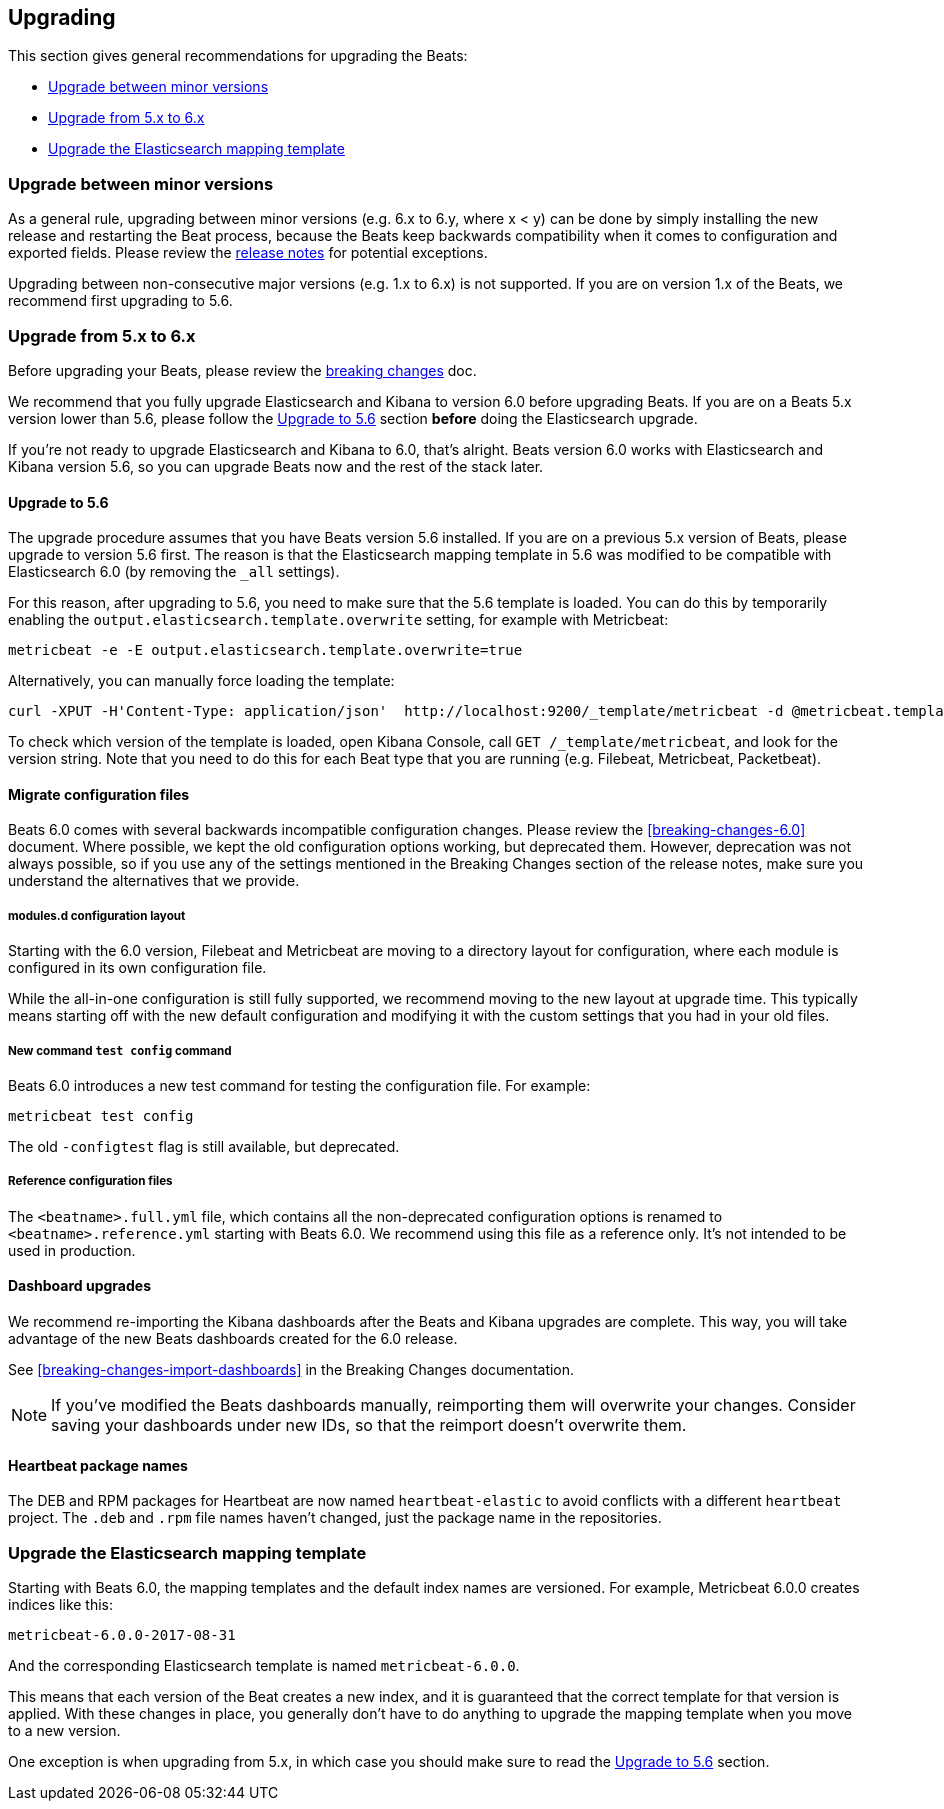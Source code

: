 [[upgrading]]
== Upgrading

This section gives general recommendations for upgrading the Beats:

* <<upgrading-minor-versions>>
* <<upgrading-5-to-6>>
* <<upgrade-mapping-template>>

[[upgrading-minor-versions]]
=== Upgrade between minor versions

As a general rule, upgrading between minor versions (e.g. 6.x to 6.y, where x <
y) can be done by simply installing the new release and restarting the Beat
process, because the Beats keep backwards compatibility when it comes to
configuration and exported fields. Please review the <<release-notes,release
notes>> for potential exceptions.

Upgrading between non-consecutive major versions (e.g. 1.x to 6.x) is not
supported. If you are on version 1.x of the Beats, we recommend first upgrading
to 5.6.

[[upgrading-5-to-6]]
=== Upgrade from 5.x to 6.x

Before upgrading your Beats, please review the <<breaking-changes, breaking
changes>> doc.

// TODO: link to the stack upgrade docs
//
// If you are planning an upgrade of the full stack (Elasticsearch, Kibama, or
// Logstash, in addition to Beats), please read the stack upgrade guide.

We recommend that you fully upgrade Elasticsearch and Kibana to version 6.0
before upgrading Beats. If you are on a Beats 5.x version lower than 5.6, please
follow the <<upgrading-to-5.6>> section *before* doing the Elasticsearch
upgrade.

If you're not ready to upgrade Elasticsearch and Kibana to 6.0, that's alright.
Beats version 6.0 works with Elasticsearch and Kibana version 5.6, so you can
upgrade Beats now and the rest of the stack later.

[[upgrading-to-5.6]]
==== Upgrade to 5.6

The upgrade procedure assumes that you have Beats version 5.6 installed. If you
are on a previous 5.x version of Beats, please upgrade to version 5.6 first.
The reason is that the Elasticsearch mapping template in 5.6 was modified to be
compatible with Elasticsearch 6.0 (by removing the `_all` settings).

For this reason, after upgrading to 5.6, you need to make sure that the 5.6
template is loaded. You can do this by temporarily enabling the
`output.elasticsearch.template.overwrite` setting, for example with Metricbeat:

[source,shell]
------------------------------------------------------------------------------
metricbeat -e -E output.elasticsearch.template.overwrite=true
------------------------------------------------------------------------------

Alternatively, you can manually force loading the template:

[source,shell]
------------------------------------------------------------------------------
curl -XPUT -H'Content-Type: application/json'  http://localhost:9200/_template/metricbeat -d @metricbeat.template.json
------------------------------------------------------------------------------

To check which version of the template is loaded, open Kibana Console, call `GET
/_template/metricbeat`, and look for the version string. Note that you need to
do this for each Beat type that you are running (e.g. Filebeat, Metricbeat,
Packetbeat).

==== Migrate configuration files

Beats 6.0 comes with several backwards incompatible configuration changes.
Please review the <<breaking-changes-6.0>> document. Where possible, we kept the
old configuration options working, but deprecated them.  However, deprecation
was not always possible, so if you use any of the settings mentioned in the
Breaking Changes section of the release notes, make sure you understand the
alternatives that we provide.

===== modules.d configuration layout

Starting with the 6.0 version, Filebeat and Metricbeat are moving to a directory
layout for configuration, where each module is configured in its own
configuration file.

While the all-in-one configuration is still fully supported, we recommend moving
to the new layout at upgrade time. This typically means starting off with the new
default configuration and modifying it with the custom settings that you had in
your old files.

// TODO: link to the docs on modules.d

===== New command `test config` command

Beats 6.0 introduces a new test command for testing the configuration file. For
example:

[source,shell]
------------------------------------------------------------------------------
metricbeat test config
------------------------------------------------------------------------------

The old `-configtest` flag is still available, but deprecated.

===== Reference configuration files

The `<beatname>.full.yml` file, which contains all the non-deprecated
configuration options is renamed to `<beatname>.reference.yml` starting with
Beats 6.0. We recommend using this file as a reference only. It's not intended
to be used in production.

==== Dashboard upgrades

We recommend re-importing the Kibana dashboards after the Beats and Kibana
upgrades are complete. This way, you will take advantage of the new Beats
dashboards created for the 6.0 release.

See <<breaking-changes-import-dashboards>> in the Breaking Changes
documentation.

NOTE: If you've modified the Beats dashboards manually, reimporting them will
overwrite your changes. Consider saving your dashboards under new IDs, so
that the reimport doesn't overwrite them.

==== Heartbeat package names

The DEB and RPM packages for Heartbeat are now named `heartbeat-elastic` to
avoid conflicts with a different `heartbeat` project.  The `.deb` and `.rpm`
file names haven't changed, just the package name in the repositories.

[[upgrade-mapping-template]]
=== Upgrade the Elasticsearch mapping template

Starting with Beats 6.0, the mapping templates and the default index names are
versioned. For example, Metricbeat 6.0.0 creates indices like this:

[source,shell]
------------------------------------------------------------------------------
metricbeat-6.0.0-2017-08-31
------------------------------------------------------------------------------

And the corresponding Elasticsearch template is named `metricbeat-6.0.0`.

This means that each version of the Beat creates a new index, and it is
guaranteed that the correct template for that version is applied.  With these
changes in place, you generally don't have to do anything to upgrade the mapping
template when you move to a new version.

One exception is when upgrading from 5.x, in which case you should make sure to
read the <<upgrading-to-5.6>> section.
